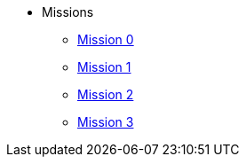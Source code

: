 * Missions
** xref:mission-0.adoc[Mission 0]
** xref:mission-1.adoc[Mission 1]
** xref:mission-2.adoc[Mission 2]
** xref:mission-3.adoc[Mission 3]
